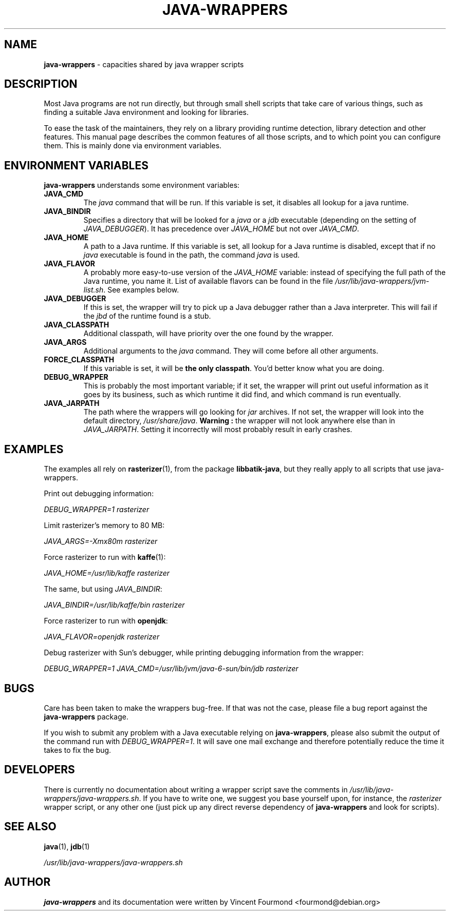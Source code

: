\" Man page documenting the java-wrappers
\"
\" Copyright 2008 by Vincent Fourmond
\"
\" This documentation is free software; you can redistribute it and/or modify
\" it under the terms of the GNU General Public License as published by
\" the Free Software Foundation; either version 2 of the License, or
\" (at your option) any later version.

\" This package is distributed in the hope that it will be useful,
\" but WITHOUT ANY WARRANTY; without even the implied warranty of
\" MERCHANTABILITY or FITNESS FOR A PARTICULAR PURPOSE.  See the
\" GNU General Public License for more details.

\" You should have received a copy of the GNU General Public License
\" along with this program; if not, write to the Free Software
\" Foundation, Inc., 51 Franklin St, Fifth Floor, Boston, MA  02110-1301 USA
.TH JAVA-WRAPPERS 7 "2010-05-04" "Version 0.1.16" "Java wrappers"

.SH NAME
.B java-wrappers
\- capacities shared by java wrapper scripts

.SH DESCRIPTION

Most Java programs are not run directly, but through small shell
scripts that take care of various things, such as finding a suitable
Java environment and looking for libraries.

To ease the task of the maintainers, they rely on a library providing
runtime detection, library detection and other features. This manual
page describes the common features of all those scripts, and to which
point you can configure them. This is mainly done via environment
variables.

.SH ENVIRONMENT VARIABLES

.B java-wrappers
understands some environment variables:

.TP
.B JAVA_CMD
The
.I java
command that will be run. If this variable is set, it disables all
lookup for a java runtime.

.TP
.B JAVA_BINDIR
Specifies a directory that will be looked for a
.I java
or a
.I jdb
executable (depending on the setting of
.IR JAVA_DEBUGGER ).
It has precedence over
.I JAVA_HOME
but not over
.IR JAVA_CMD .


.TP
.B JAVA_HOME
A path to a Java runtime. If this variable is set, all lookup for a
Java runtime is disabled, except that if no
.I java
executable is found in the path, the command
.I java
is used.

.TP
.B JAVA_FLAVOR
A probably more easy-to-use version of the
.I JAVA_HOME
variable: instead of specifying the full path of the Java runtime, you
name it. List of available flavors can be found in the file
.IR /usr/lib/java-wrappers/jvm-list.sh .
See examples below.


.TP
.B JAVA_DEBUGGER
If this is set, the wrapper will try to pick up a Java debugger rather
than a Java interpreter. This will fail if the
.I jbd
of the runtime found is a stub.

.TP
.B JAVA_CLASSPATH
Additional classpath, will have priority over the one found by the
wrapper.

.TP
.B JAVA_ARGS
Additional arguments to the
.I java
command. They will come before all other arguments.

.TP
.B FORCE_CLASSPATH
If this variable is set, it will be
.B the only classpath\fR.
You'd better know what you are doing.

.TP
.B DEBUG_WRAPPER
This is probably the most important variable; if it set, the wrapper
will print out useful information as it goes by its business, such as
which runtime it did find, and which command is run eventually.

.TP
.B JAVA_JARPATH
The path where the wrappers will go looking for
.I jar
archives. If not set, the wrapper will look into the default
directory,
.IR /usr/share/java .
.B Warning :
the wrapper will not look anywhere else than in
.IR JAVA_JARPATH .
Setting it incorrectly will most probably result in early crashes.

.SH EXAMPLES

The examples all rely on
.BR rasterizer (1),
from the package
.B libbatik-java\fR,
but they really apply to all scripts that use java-wrappers.

Print out debugging information:

.I DEBUG_WRAPPER=1 rasterizer

Limit rasterizer's memory to 80 MB:

.I JAVA_ARGS=-Xmx80m rasterizer

Force rasterizer to run with
.BR kaffe (1):

.I JAVA_HOME=/usr/lib/kaffe rasterizer

The same, but using
.IR JAVA_BINDIR :

.I JAVA_BINDIR=/usr/lib/kaffe/bin rasterizer

Force rasterizer to run with
.BR openjdk :

.I JAVA_FLAVOR=openjdk rasterizer


Debug rasterizer with Sun's debugger, while printing debugging
information from the wrapper:

.I DEBUG_WRAPPER=1 JAVA_CMD=/usr/lib/jvm/java-6-sun/bin/jdb rasterizer

.SH BUGS

Care has been taken to make the wrappers bug-free. If that was not
the case, please file a bug report against the
.B java-wrappers
package.

If you wish to submit any problem with a Java executable relying on
.BR java-wrappers ,
please also submit the output of the command run with
.IR DEBUG_WRAPPER=1 .
It will save one mail exchange and therefore potentially reduce the
time it takes to fix the bug.

.SH DEVELOPERS

There is currently no documentation about writing a wrapper script
save the comments in
.IR /usr/lib/java-wrappers/java-wrappers.sh .
If you have to write one, we suggest you base yourself upon, for
instance, the
.I rasterizer
wrapper script, or any other one (just pick up any direct reverse
dependency of
.B java-wrappers
and look for scripts).

.SH SEE ALSO

.BR java (1),
.BR jdb (1)

.I /usr/lib/java-wrappers/java-wrappers.sh

.SH AUTHOR

.B java-wrappers
and its documentation were written by
Vincent Fourmond <fourmond@debian.org>
